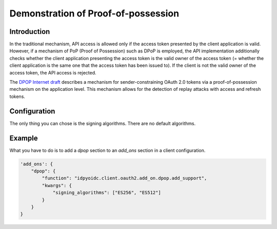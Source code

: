 .. _dpop:

************************************
Demonstration of Proof-of-possession
************************************

------------
Introduction
------------

In the traditional mechanism, API access is allowed only if the access
token presented by the client application is valid. However, if a
mechanism of PoP (Proof of Possession) such as DPoP is employed,
the API implementation additionally checks whether the client
application presenting the access token is the valid owner of the
access token (= whether the client application is the same one that
the access token has been issued to). If the client is not the valid
owner of the access token, the API access is rejected.

The `DPOP Internet draft`_ describes a mechanism for sender-constraining
OAuth 2.0 tokens via a proof-of-possession mechanism on the application
level. This mechanism allows for the detection of replay attacks with
access and refresh tokens.

-------------
Configuration
-------------

The only thing you can chose is the signing algorithms.
There are no default algorithms.

-------
Example
-------

What you have to do is to add a *dpop* section to an *add_ons* section
in a client configuration.

.. code:: python

    'add_ons': {
        "dpop": {
            "function": "idpyoidc.client.oauth2.add_on.dpop.add_support",
            "kwargs": {
                "signing_algorithms": ["ES256", "ES512"]
            }
        }
    }


.. _DPOP Internet draft: https://datatracker.ietf.org/doc/draft-ietf-oauth-dpop/